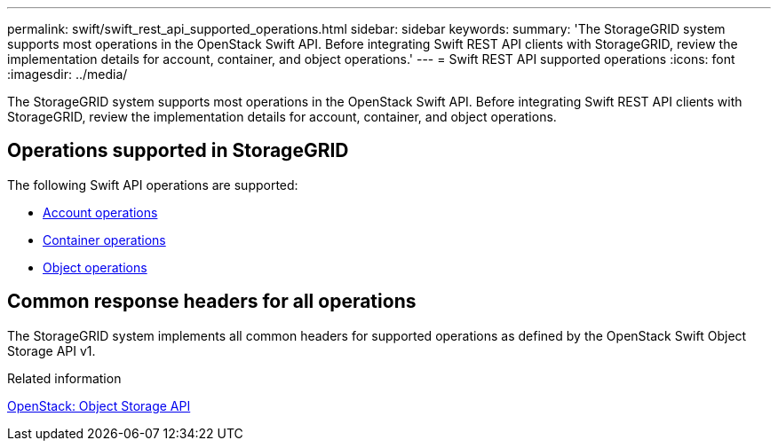 ---
permalink: swift/swift_rest_api_supported_operations.html
sidebar: sidebar
keywords: 
summary: 'The StorageGRID system supports most operations in the OpenStack Swift API. Before integrating Swift REST API clients with StorageGRID, review the implementation details for account, container, and object operations.'
---
= Swift REST API supported operations
:icons: font
:imagesdir: ../media/

[.lead]
The StorageGRID system supports most operations in the OpenStack Swift API. Before integrating Swift REST API clients with StorageGRID, review the implementation details for account, container, and object operations.

== Operations supported in StorageGRID

The following Swift API operations are supported:

* xref:account_operations.adoc[Account operations]
* xref:container_operations.adoc[Container operations]
* xref:object_operations.adoc[Object operations]

== Common response headers for all operations

The StorageGRID system implements all common headers for supported operations as defined by the OpenStack Swift Object Storage API v1.

.Related information

http://docs.openstack.org/developer/swift/api/object_api_v1_overview.html[OpenStack: Object Storage API]
